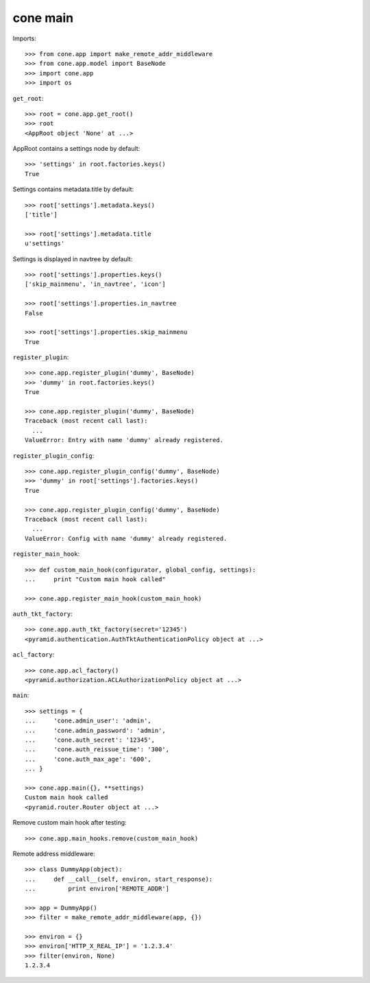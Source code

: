 cone main
---------

Imports::

    >>> from cone.app import make_remote_addr_middleware
    >>> from cone.app.model import BaseNode
    >>> import cone.app
    >>> import os

``get_root``::

    >>> root = cone.app.get_root()
    >>> root
    <AppRoot object 'None' at ...>

AppRoot contains a settings node by default::

    >>> 'settings' in root.factories.keys()
    True

Settings contains metadata.title by default::

    >>> root['settings'].metadata.keys()
    ['title']

    >>> root['settings'].metadata.title
    u'settings'

Settings is displayed in navtree by default::

    >>> root['settings'].properties.keys()
    ['skip_mainmenu', 'in_navtree', 'icon']

    >>> root['settings'].properties.in_navtree
    False

    >>> root['settings'].properties.skip_mainmenu
    True

``register_plugin``::

    >>> cone.app.register_plugin('dummy', BaseNode)
    >>> 'dummy' in root.factories.keys()
    True

    >>> cone.app.register_plugin('dummy', BaseNode)
    Traceback (most recent call last):
      ...
    ValueError: Entry with name 'dummy' already registered.

``register_plugin_config``::

    >>> cone.app.register_plugin_config('dummy', BaseNode)
    >>> 'dummy' in root['settings'].factories.keys()
    True

    >>> cone.app.register_plugin_config('dummy', BaseNode)
    Traceback (most recent call last):
      ...
    ValueError: Config with name 'dummy' already registered.

``register_main_hook``::

    >>> def custom_main_hook(configurator, global_config, settings):
    ...     print "Custom main hook called"

    >>> cone.app.register_main_hook(custom_main_hook)

``auth_tkt_factory``::

    >>> cone.app.auth_tkt_factory(secret='12345')
    <pyramid.authentication.AuthTktAuthenticationPolicy object at ...>

``acl_factory``::

    >>> cone.app.acl_factory()
    <pyramid.authorization.ACLAuthorizationPolicy object at ...>

``main``::

    >>> settings = {
    ...     'cone.admin_user': 'admin',
    ...     'cone.admin_password': 'admin',
    ...     'cone.auth_secret': '12345',
    ...     'cone.auth_reissue_time': '300',
    ...     'cone.auth_max_age': '600',
    ... }

    >>> cone.app.main({}, **settings)
    Custom main hook called
    <pyramid.router.Router object at ...>

Remove custom main hook after testing::

    >>> cone.app.main_hooks.remove(custom_main_hook)

Remote address middleware::

    >>> class DummyApp(object):
    ...     def __call__(self, environ, start_response):
    ...         print environ['REMOTE_ADDR']

    >>> app = DummyApp()
    >>> filter = make_remote_addr_middleware(app, {})

    >>> environ = {}
    >>> environ['HTTP_X_REAL_IP'] = '1.2.3.4'
    >>> filter(environ, None)
    1.2.3.4
